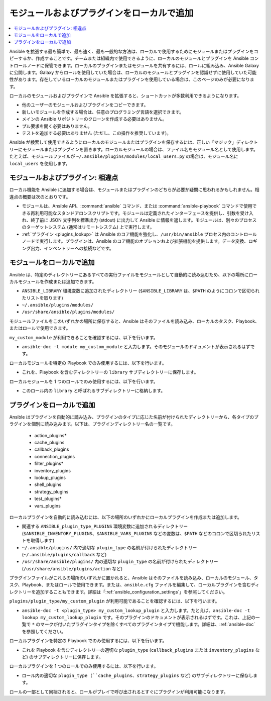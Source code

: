 .. _using_local_modules_and_plugins:
.. _developing_locally:

**********************************
モジュールおよびプラグインをローカルで追加
**********************************

.. contents::
   :local:

Ansible を拡張する最も簡単で、最も速く、最も一般的な方法は、ローカルで使用するためにモジュールまたはプラグインをコピーするか、作成することです。チームまたは組織内で使用できるように、ローカルのモジュールとプラグインを Ansible コントロールノードに保管できます。ローカルのプラグインまたはモジュールを共有するには、ロールに組み込み、Ansible Galaxy に公開します。Galaxy からロールを使用していた場合は、ローカルのモジュールとプラグインを認識せずに使用していた可能性があります。存在しているローカルのモジュールまたはプラグインを使用している場合は、このページのみが必要になります。

ローカルのモジュールおよびプラグインで Ansible を拡張すると、ショートカットが多数利用できるようになります。

* 他のユーザーのモジュールおよびプラグインをコピーできます。
* 新しいモジュールを作成する場合は、任意のプログラミング言語を選択できます。
* メインの Ansible リポジトリーのクローンを作成する必要はありません。
* プル要求を開く必要はありません。
* テストを追加する必要はありません (ただし、この操作を推奨しています)。

Ansible が検索して使用できるようにローカルのモジュールまたはプラグインを保存するには、正しい「マジック」ディレクトリーにモジュールまたはプラグインを置きます。ローカルモジュールの場合は、ファイル名をモジュール名として使用します。たとえば、モジュールファイルが ``~/.ansible/plugins/modules/local_users.py`` の場合は、モジュール名に ``local_users`` を使用します。

.. _modules_vs_plugins:

モジュールおよびプラグイン: 相違点
===========================================
ローカル機能を Ansible に追加する場合は、モジュールまたはプラグインのどちらが必要か疑問に思われるかもしれません。相違点の概要は次のとおりです。

* モジュールは、Ansible API、:command:`ansible` コマンド、または :command:`ansible-playbook` コマンドで使用できる再利用可能なスタンドアロンスクリプトです。モジュールは定義されたインターフェースを提供し、引数を受け入れ、終了前に JSON 文字列を標準出力 (stdout) に出力して Ansible に情報を返します。モジュールは、別々のプロセスのターゲットシステム (通常はリモートシステム) 上で実行します。
* :ref:`プラグイン <plugins_lookup>` は Ansible のコア機能を強化し、``/usr/bin/ansible`` プロセス内のコントロールノードで実行します。プラグインは、Ansible のコア機能のオプションおよび拡張機能を提供します。データ変換、ロギング出力、インベントリーへの接続などです。

.. _local_modules:

モジュールをローカルで追加
=======================
Ansible は、特定のディレクトリーにあるすべての実行ファイルをモジュールとして自動的に読み込むため、以下の場所にローカルモジュールを作成または追加できます。

* ``ANSIBLE_LIBRARY`` 環境変数に追加されたディレクトリー (``$ANSIBLE_LIBRARY`` は、``$PATH`` のようにコロンで区切られたリストを取ります)
* ``~/.ansible/plugins/modules/``
* ``/usr/share/ansible/plugins/modules/``

モジュールファイルをこのいずれかの場所に保存すると、Ansible はそのファイルを読み込み、ローカルのタスク、Playbook、またはロールで使用できます。

``my_custom_module`` が利用できることを確認するには、以下を行います。

* ``ansible-doc -t module my_custom_module`` と入力します。そのモジュールのドキュメントが表示されるはずです。

ローカルモジュールを特定の Playbook でのみ使用するには、以下を行います。

* これを、Playbook を含むディレクトリーの ``library`` サブディレクトリーに保存します。

ローカルモジュールを 1 つのロールでのみ使用するには、以下を行います。

* このロール内の ``library`` と呼ばれるサブディレクトリーに格納します。

.. _distributing_plugins:
.. _local_plugins:

プラグインをローカルで追加
=======================
Ansible はプラグインを自動的に読み込み、プラグインのタイプに応じた名前が付けられたディレクトリーから、各タイプのプラグインを個別に読み込みます。以下は、プラグインディレクトリー名の一覧です。

    * action_plugins*
    * cache_plugins
    * callback_plugins
    * connection_plugins
    * filter_plugins*
    * inventory_plugins
    * lookup_plugins
    * shell_plugins
    * strategy_plugins
    * test_plugins*
    * vars_plugins

ローカルプラグインを自動的に読み込むには、以下の場所のいずれかにローカルプラグインを作成または追加します。

* 関連する ``ANSIBLE_plugin_type_PLUGINS`` 環境変数に追加されるディレクトリー (``$ANSIBLE_INVENTORY_PLUGINS``、``$ANSIBLE_VARS_PLUGINS`` などの変数は、``$PATH`` などのコロンで区切られたリストを取得します)
* ``~/.ansible/plugins/`` 内で適切な ``plugin_type`` の名前が付けられたディレクトリー (``~/.ansible/plugins/callback`` など)
* ``/usr/share/ansible/plugins/`` 内の適切な ``plugin_type`` の名前が付けられたディレクトリー (``/usr/share/ansible/plugins/action`` など)

プラグインファイルがこれらの場所のいずれかに置かれると、Ansible はそのファイルを読み込み、ローカルのモジュール、タスク、Playbook、またはロールで使用できます。または、``ansible.cfg`` ファイルを編集して、ローカルプラグインを含むディレクトリーを追加することもできます。詳細は「:ref:`ansible_configuration_settings`」を参照してください。

``plugins/plugin_type/my_custom_plugin`` が利用可能であることを確認するには、以下を行います。

* ``ansible-doc -t <plugin_type> my_custom_lookup_plugin`` と入力します。たとえば、``ansible-doc -t lookup my_custom_lookup_plugin`` です。そのプラグインのドキュメントが表示されるはずです。これは、上記の一覧で ``*`` のマークが付いたプラグインタイプを除くすべてのプラグインタイプで機能します。詳細は、:ref:`ansible-doc` を参照してください。

ローカルプラグインを特定の Playbook でのみ使用するには、以下を行います。

* これを Playbook を含むディレクトリーの適切な ``plugin_type`` (``callback_plugins`` または ``inventory_plugins`` など) のサブディレクトリーに保存します。

ローカルプラグインを 1 つのロールでのみ使用するには、以下を行います。

* ロール内の適切な ``plugin_type (``cache_plugins``、``strategy_plugins`` など) のサブディレクトリーに保存します。

ロールの一部として同梱されると、ロールがプレイで呼び出されるとすぐにプラグインが利用可能になります。
